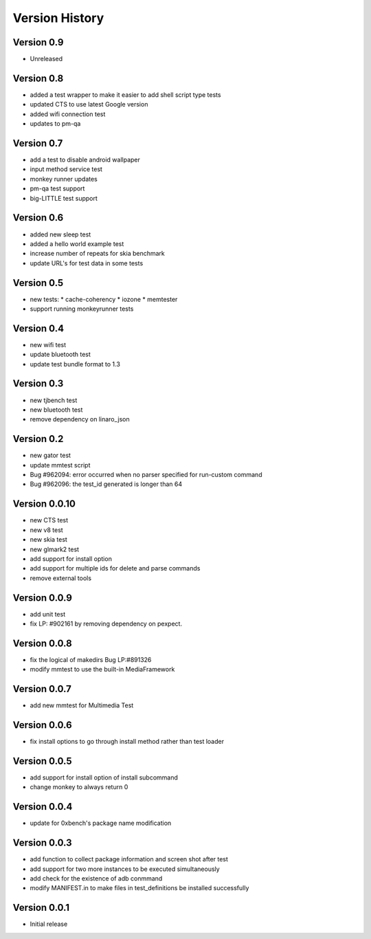 Version History
***************

.. _version_0_9:

Version 0.9
===========
* Unreleased

.. _version_0_8:

Version 0.8
===========
* added a test wrapper to make it easier to add shell script type tests
* updated CTS to use latest Google version
* added wifi connection test
* updates to pm-qa

.. _version_0_7:

Version 0.7
===========

* add a test to disable android wallpaper
* input method service test
* monkey runner updates
* pm-qa test support
* big-LITTLE test support

.. _version_0_6:

Version 0.6
===========

* added new sleep test
* added a hello world example test
* increase number of repeats for skia benchmark
* update URL's for test data in some tests

.. _version_0_5:

Version 0.5
===========

* new tests:
  * cache-coherency
  * iozone
  * memtester
* support running monkeyrunner tests

.. _version_0_4:

Version 0.4
===========
* new wifi test
* update bluetooth test
* update test bundle format to 1.3

.. _version_0_3:

Version 0.3
===========
* new tjbench test
* new bluetooth test
* remove dependency on linaro_json

.. _version_0_2:

Version 0.2
===========
* new gator test
* update mmtest script
* Bug #962094: error occurred when no parser specified for run-custom command
* Bug #962096: the test_id generated is longer than 64

.. _version_0_0.10:

Version 0.0.10
==============
* new CTS test
* new v8 test
* new skia test
* new glmark2 test
* add support for install option
* add support for multiple ids for delete and parse commands
* remove external tools

.. _version_0_0.9:

Version 0.0.9
=============
* add unit test
* fix LP: #902161 by removing dependency on pexpect.

.. _version_0_0.8:

Version 0.0.8
=============
* fix the logical of makedirs Bug LP:#891326
* modify mmtest to use the built-in MediaFramework

.. _version_0_0.7:

Version 0.0.7
=============
* add new mmtest for Multimedia Test

.. _version_0_0.6:

Version 0.0.6
=============
* fix install options to go through install method rather than test loader

.. _version_0_0.5:

Version 0.0.5
=============
* add support for install option of install subcommand
* change monkey to always return 0

.. _version_0_0.4:

Version 0.0.4
=============
* update for 0xbench's package name modification

.. _version_0_0.3:

Version 0.0.3
=============
* add function to collect package information and screen shot after test
* add support for two more instances to be executed simultaneously
* add check for the existence of adb conmmand
* modify MANIFEST.in to make files in test_definitions be installed successfully

.. _version_0_0.1:

Version 0.0.1
=============

* Initial release
